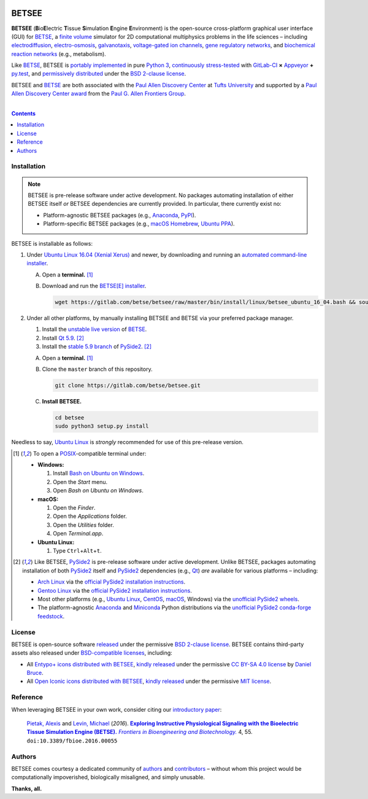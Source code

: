 .. # ------------------( BADGES                             )------------------
.. #FIXME: Depict the current BETSEE rather than BETSE build status after
.. #creating a BETSEE test suite.

.. image::  https://gitlab.com/betse/betse/badges/master/build.svg
   :target: https://gitlab.com/betse/betse/pipelines
   :alt: Linux Build Status
.. image::  https://ci.appveyor.com/api/projects/status/mow7y8k3vpfu30c6/branch/master?svg=true
   :target: https://ci.appveyor.com/project/betse/betse/branch/master
   :alt: Windows Build Status

.. # ------------------( SYNOPSIS                           )------------------

======
BETSEE
======

**BETSEE** (**B**\ io\ **E**\ lectric **T**\ issue **S**\ imulation
**E**\ ngine **E**\ nvironment) is the open-source cross-platform graphical user
interface (GUI) for BETSE_, a  `finite volume`_ simulator for 2D computational
multiphysics problems in the life sciences – including electrodiffusion_,
electro-osmosis_, galvanotaxis_, `voltage-gated ion channels`_, `gene regulatory
networks`_, and `biochemical reaction networks`_ (e.g., metabolism).

Like BETSE_, BETSEE is `portably implemented <codebase_>`__ in pure `Python 3
<Python_>`__, `continuously stress-tested <testing_>`__ with GitLab-CI_ **×**
Appveyor_ **+** py.test_, and `permissively distributed <License_>`__ under the
`BSD 2-clause license`_.

BETSEE and BETSE_ are both associated with the `Paul Allen Discovery Center`_ at
`Tufts University`_ and supported by a `Paul Allen Discovery Center award`_ from
the `Paul G. Allen Frontiers Group`_.

.. # ------------------( TABLE OF CONTENTS                  )------------------
.. # Blank line. By default, Docutils appears to only separate the subsequent
.. # table of contents heading from the prior paragraph by less than a single
.. # blank line, hampering this table's readability and aesthetic comeliness.

|

.. # Table of contents, excluding the above document heading. While the
.. # official reStructuredText documentation suggests that a language-specific
.. # heading will automatically prepend this table, this does *NOT* appear to
.. # be the case. Instead, this heading must be explicitly declared.

.. contents:: **Contents**
   :local:

.. # ------------------( DESCRIPTION                        )------------------

Installation
============

.. Note::
   BETSEE is pre-release software under active development. No packages
   automating installation of either BETSEE itself *or* BETSEE dependencies are
   currently provided. In particular, there currently exist no:

   - Platform-agnostic BETSEE packages (e.g., Anaconda_, PyPI_).
   - Platform-specific BETSEE packages (e.g., macOS_ Homebrew_, Ubuntu_ PPA_).

BETSEE is installable as follows:

#. Under `Ubuntu Linux 16.04 (Xenial Xerus)`_ and newer, by downloading and
   running an `automated command-line installer <Ubuntu 16.04 installer_>`__.

   A. Open a **terminal.** [#terminal]_
   #. Download and run the `BETSE[E] installer <Ubuntu 16.04 installer_>`__.

      .. code:: bash

         wget https://gitlab.com/betse/betsee/raw/master/bin/install/linux/betsee_ubuntu_16_04.bash && source betsee_ubuntu_16_04.bash

#. Under all other platforms, by manually installing BETSEE and BETSE via your
   preferred package manager.

   #. Install the `unstable live version <BETSE live_>`__ of BETSE_.
   #. Install Qt_ `5.9 <Qt 5.9_>`__. [#pyside2_install]_
   #. Install the `stable 5.9 branch <_PySide2 5.9>`__ of PySide2_.
      [#pyside2_install]_
   A. Open a **terminal.** [#terminal]_
   #. Clone the ``master`` branch of this repository.

      .. code:: bash

         git clone https://gitlab.com/betse/betsee.git

   #. **Install BETSEE.**

      .. code:: bash

         cd betsee
         sudo python3 setup.py install

Needless to say, `Ubuntu Linux`_ is *strongly* recommended for use of this
pre-release version.


.. [#terminal]
   To open a `POSIX`_\ -compatible terminal under:

   - **Windows:**

     #. Install `Bash on Ubuntu on Windows`_.
     #. Open the *Start* menu.
     #. Open *Bash on Ubuntu on Windows*.

   - **macOS:**

     #. Open the *Finder*.
     #. Open the *Applications* folder.
     #. Open the *Utilities* folder.
     #. Open *Terminal.app*.

   - **Ubuntu Linux:**

     #. Type ``Ctrl``\ +\ ``Alt``\ +\ ``t``.

.. [#pyside2_install]
   Like BETSEE, PySide2_ is pre-release software under active development.
   Unlike BETSEE, packages automating installation of both PySide2_ itself and
   PySide2_ dependencies (e.g., Qt_) *are* available for various platforms –
   including:

   + `Arch Linux`_ via the `official PySide2 installation instructions
     <PySide2 installation_>`__.
   + `Gentoo Linux`_ via the `official PySide2 installation instructions
     <PySide2 installation_>`__.
   + Most other platforms (e.g., `Ubuntu Linux`_, CentOS_, macOS_, Windows) via
     the `unofficial PySide2 wheels <PySide2 wheels_>`__.
   + The platform-agnostic `Anaconda`_ and `Miniconda`_ Python distributions
     via the `unofficial PySide2 conda-forge feedstock <PySide2 feedstock_>`__.

License
=======

BETSEE is open-source software `released <LICENSE>`__ under the permissive `BSD
2-clause license`_. BETSEE contains third-party assets also released under
`BSD-compatible licenses <license compatibility_>`__, including:

* All `Entypo+ icons`_ `distributed with BETSEE <BETSEE Entypo+ icons_>`__,
  `kindly released <Entypo+ license_>`__ under the permissive `CC BY-SA 4.0
  license`_ by `Daniel Bruce`_.
* All `Open Iconic icons`_ `distributed with BETSEE <BETSEE Open Iconic
  icons_>`__, `kindly released <Open Iconic license_>`__ under the permissive
  `MIT license`_.

Reference
=========

When leveraging BETSEE in your own work, consider citing our `introductory
paper`_:

    `Pietak, Alexis`_ and `Levin, Michael`_ (\ *2016*\ ). |article name|_
    |journal name|_ 4, 55. ``doi:10.3389/fbioe.2016.00055``

Authors
=======

BETSEE comes courtesy a dedicated community of `authors <author list_>`__ and
contributors_ – without whom this project would be computationally impoverished,
biologically misaligned, and simply unusable.

**Thanks, all.**

.. # ------------------( LINKS ~ betse                      )------------------
.. _BETSE:
   https://gitlab.com/betse/betse
.. _BETSE live:
   https://gitlab.com/betse/betse#advanced

.. # ------------------( LINKS ~ betsee                     )------------------
.. _author list:
   doc/rst/AUTHORS.rst
.. _codebase:
   https://gitlab.com/betse/betsee/tree/master
.. _contributors:
   https://gitlab.com/betse/betsee/graphs/master
.. _dependencies:
   doc/md/INSTALL.md
.. _testing:
   https://gitlab.com/betse/betsee/pipelines
.. _tarballs:
   https://gitlab.com/betse/betsee/tags
.. _Ubuntu 16.04 installer:
   https://gitlab.com/betse/betsee/blob/master/bin/install/linux/betsee_ubuntu_16_04.bash

.. # ------------------( LINKS ~ academia                   )------------------
.. _Pietak, Alexis:
   https://www.researchgate.net/profile/Alexis_Pietak
.. _Levin, Michael:
   https://ase.tufts.edu/biology/labs/levin
.. _Paul Allen Discovery Center:
   http://www.alleninstitute.org/what-we-do/frontiers-group/discovery-centers/allen-discovery-center-tufts-university
.. _Paul Allen Discovery Center award:
   https://www.alleninstitute.org/what-we-do/frontiers-group/news-press/press-resources/press-releases/paul-g-allen-frontiers-group-announces-allen-discovery-center-tufts-university
.. _Paul G. Allen Frontiers Group:
   https://www.alleninstitute.org/what-we-do/frontiers-group
.. _Tufts University:
   https://www.tufts.edu

.. # ------------------( LINKS ~ citation                   )------------------
.. _introductory paper:
   http://journal.frontiersin.org/article/10.3389/fbioe.2016.00055/abstract

.. |article name| replace::
   **Exploring Instructive Physiological Signaling with the Bioelectric Tissue
   Simulation Engine (BETSE).**
.. _article name:
   http://journal.frontiersin.org/article/10.3389/fbioe.2016.00055/abstract

.. |journal name| replace::
   *Frontiers in Bioengineering and Biotechnology.*
.. _journal name:
   http://journal.frontiersin.org/journal/bioengineering-and-biotechnology

.. # ------------------( LINKS ~ science                    )------------------
.. _biochemical reaction networks:
   http://www.nature.com/subjects/biochemical-reaction-networks
.. _electrodiffusion:
   https://en.wikipedia.org/wiki/Nernst%E2%80%93Planck_equation
.. _electro-osmosis:
   https://en.wikipedia.org/wiki/Electro-osmosis
.. _finite volume:
   https://en.wikipedia.org/wiki/Finite_volume_method
.. _galvanotaxis:
   https://en.wiktionary.org/wiki/galvanotaxis
.. _gene regulatory networks:
   https://en.wikipedia.org/wiki/Gene_regulatory_network
.. _voltage-gated ion channels:
   https://en.wikipedia.org/wiki/Voltage-gated_ion_channel

.. # ------------------( LINKS ~ software                   )------------------
.. _Anaconda:
   https://www.continuum.io/downloads
.. _Appveyor:
   https://ci.appveyor.com/project/betse/betse/branch/master
.. _Bash on Ubuntu on Windows:
   http://www.windowscentral.com/how-install-bash-shell-command-line-windows-10
.. _FFmpeg:
   https://ffmpeg.org
.. _Git:
   https://git-scm.com/downloads
.. _GitLab-CI:
   https://about.gitlab.com/gitlab-ci
.. _Graphviz:
   http://www.graphviz.org
.. _Homebrew:
   http://brew.sh
.. _Libav:
   https://libav.org
.. _macOS:
   https://en.wikipedia.org/wiki/Macintosh_operating_systems
.. _MacPorts:
   https://www.macports.org
.. _Matplotlib:
   http://matplotlib.org
.. _Miniconda:
   https://conda.io/miniconda.html
.. _NumPy:
   http://www.numpy.org
.. _MEncoder:
   https://en.wikipedia.org/wiki/MEncoder
.. _POSIX:
   https://en.wikipedia.org/wiki/POSIX
.. _PPA:
   https://launchpad.net/ubuntu/+ppas
.. _PyPI:
   https://pypi.python.org
.. _Python:
   https://www.python.org
.. _py.test:
   http://pytest.org
.. _SciPy:
   http://www.scipy.org
.. _YAML:
   http://yaml.org

.. # ------------------( LINKS ~ software : icon            )------------------
.. _BETSEE Entypo+ icons:
   betsee/data/qrc/icon/entypo+
.. _BETSEE Open Iconic icons:
   betsee/data/qrc/icon/open_iconic
.. _Daniel Bruce:
   http://www.danielbruce.se
.. _Entypo+ icons:
   http://entypo.com
.. _Open Iconic icons:
   https://github.com/iconic/open-iconic

.. # ------------------( LINKS ~ software : linux           )------------------
.. _APT:
   https://en.wikipedia.org/wiki/Advanced_Packaging_Tool
.. _Arch Linux:
   https://www.archlinux.org
.. _CentOS:
   https://www.centos.org
.. _Gentoo Linux:
   https://gentoo.org
.. _Ubuntu:
.. _Ubuntu Linux:
   https://www.ubuntu.com
.. _Ubuntu Linux 16.04 (Xenial Xerus):
   http://releases.ubuntu.com/16.04

.. # ------------------( LINKS ~ software : pyside2         )------------------
.. _PySide2:
   https://wiki.qt.io/PySide2
.. _PySide2 5.9:
   http://code.qt.io/cgit/pyside/pyside-setup.git/log/?h=5.9
.. _PySide2 feedstock:
   https://github.com/conda-forge/pyside2-feedstock
.. _PySide2 installation:
   https://wiki.qt.io/PySide2_GettingStarted
.. _PySide2 PPA:
   https://launchpad.net/~thopiekar/+archive/ubuntu/pyside-git
.. _PySide2 wheels:
   https://github.com/fredrikaverpil/pyside2-wheels/blob/master/QUICKSTART.md
.. _Qt:
   https://www.qt.io
.. _Qt 5.9:
   https://wiki.qt.io/Qt_5.9_Release

.. # ------------------( LINKS ~ software : licenses        )------------------
.. _license compatibility:
   https://en.wikipedia.org/wiki/License_compatibility#Compatibility_of_FOSS_licenses
.. _BSD 2-clause license:
   https://opensource.org/licenses/BSD-2-Clause
.. _CC BY-SA 4.0 license:
   https://creativecommons.org/licenses/by-sa/4.0
.. _Entypo+ license:
   licenses/entypo+
.. _MIT license:
   https://opensource.org/licenses/MIT
.. _Open Iconic license:
   licenses/open_iconic
